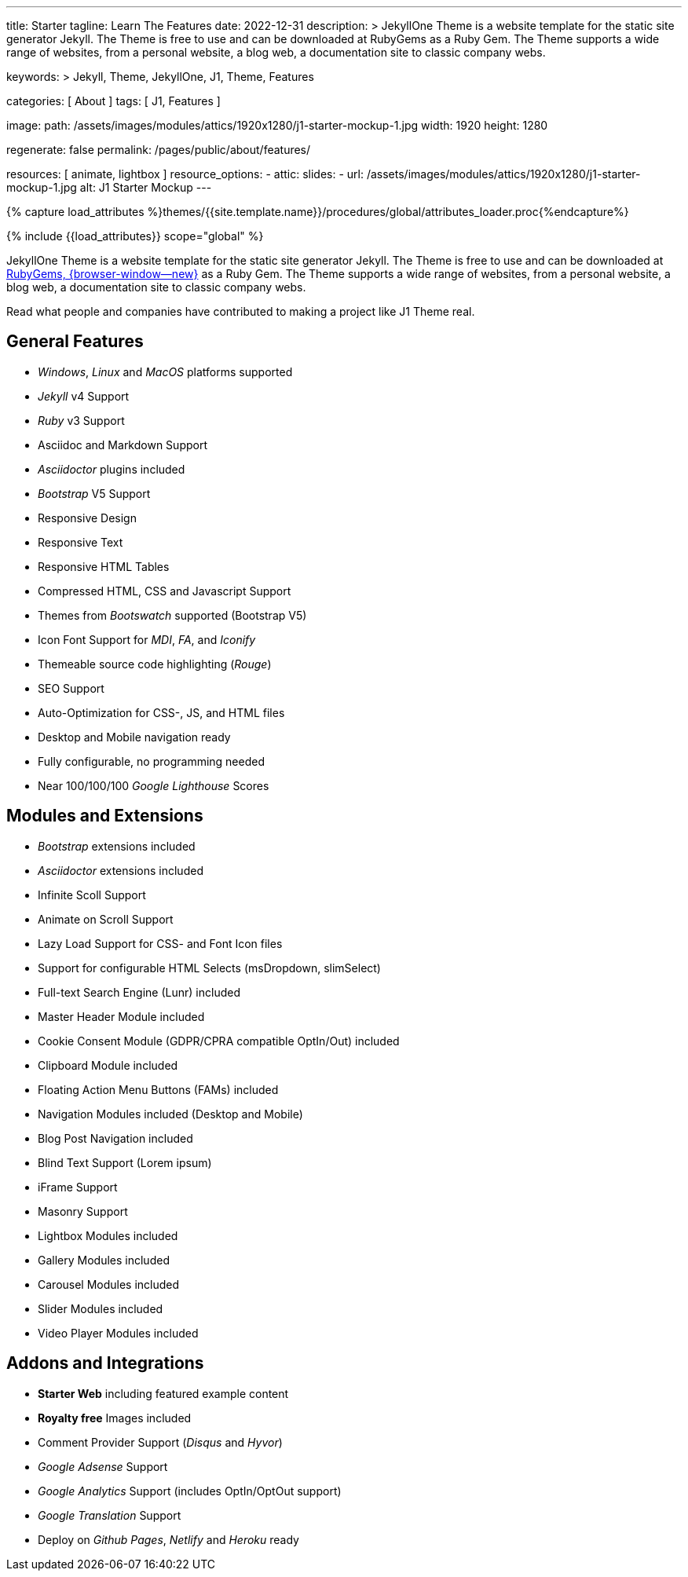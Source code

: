 ---
title:                                  Starter
tagline:                                Learn The Features
date:                                   2022-12-31
description: >
                                        JekyllOne Theme is a website template for the static
                                        site generator Jekyll. The Theme is free to use and
                                        can be downloaded at RubyGems as a Ruby Gem. The
                                        Theme supports a wide range of websites, from a personal
                                        website, a blog web, a documentation site to classic
                                        company webs.

keywords: >
                                        Jekyll, Theme, JekyllOne, J1, Theme, Features

categories:                             [ About ]
tags:                                   [ J1, Features ]

image:
  path:                                 /assets/images/modules/attics/1920x1280/j1-starter-mockup-1.jpg
  width:                                1920
  height:                               1280

regenerate:                             false
permalink:                              /pages/public/about/features/

resources:                              [ animate, lightbox ]
resource_options:
  - attic:
      slides:
        - url:                          /assets/images/modules/attics/1920x1280/j1-starter-mockup-1.jpg
          alt:                          J1 Starter Mockup
---

// Page Initializer
// =============================================================================
// Enable the Liquid Preprocessor
:page-liquid:

// Set (local) page attributes here
// -----------------------------------------------------------------------------
// :page--attr:                         <attr-value>
:badges-enabled:                        false

//  Load Liquid procedures
// -----------------------------------------------------------------------------
{% capture load_attributes %}themes/{{site.template.name}}/procedures/global/attributes_loader.proc{%endcapture%}

// Load page attributes
// -----------------------------------------------------------------------------
{% include {{load_attributes}} scope="global" %}

ifeval::[{badges-enabled} == true]
[role="mb-5"]
{badge-j1--version-latest} {badge-j1--downloads}
endif::[]


// Page content
// ~~~~~~~~~~~~~~~~~~~~~~~~~~~~~~~~~~~~~~~~~~~~~~~~~~~~~~~~~~~~~~~~~~~~~~~~~~~~~
[role="dropcap"]
JekyllOne Theme is a website template for the static site generator Jekyll.
The Theme is free to use and can be downloaded at
link:{url-j1--download}[RubyGems, {browser-window--new}] as a Ruby Gem.
The Theme supports a wide range of websites, from a personal website,
a blog web, a documentation site to classic company webs.

Read what people and companies have contributed to making a project like J1
Theme real.

// Include sub-documents (if any)
// -----------------------------------------------------------------------------
== General Features

* _Windows_, _Linux_ and _MacOS_ platforms supported
* _Jekyll_ v4 Support
* _Ruby_ v3 Support
* Asciidoc and Markdown Support
* _Asciidoctor_ plugins included
* _Bootstrap_ V5 Support
* Responsive Design
* Responsive Text
* Responsive HTML Tables
* Compressed HTML, CSS and Javascript Support
* Themes from _Bootswatch_ supported (Bootstrap V5)
* Icon Font Support for _MDI_, _FA_, and _Iconify_
* Themeable source code highlighting (_Rouge_)
* SEO Support
* Auto-Optimization for CSS-, JS, and HTML files
* Desktop and Mobile navigation ready
* Fully configurable, no programming needed
* Near 100/100/100 _Google Lighthouse_ Scores

== Modules and Extensions

* _Bootstrap_ extensions included
* _Asciidoctor_ extensions included
* Infinite Scoll Support
* Animate on Scroll Support
* Lazy Load Support for CSS- and Font Icon files
* Support for configurable HTML Selects (msDropdown, slimSelect)
* Full-text Search Engine (Lunr) included
* Master Header Module included
* Cookie Consent Module (GDPR/CPRA compatible OptIn/Out) included
* Clipboard Module included
* Floating Action Menu Buttons (FAMs) included
* Navigation Modules included (Desktop and Mobile)
* Blog Post Navigation included
* Blind Text Support (Lorem ipsum)
* iFrame Support
* Masonry Support
* Lightbox Modules included
* Gallery Modules included
* Carousel Modules included
* Slider Modules included
* Video Player Modules included

== Addons and Integrations

* *Starter Web* including featured example content
* *Royalty free* Images included
* Comment Provider Support (_Disqus_ and _Hyvor_)
* _Google Adsense_ Support
* _Google Analytics_ Support (includes OptIn/OptOut support)
* _Google Translation_ Support
* Deploy on _Github Pages_, _Netlify_ and _Heroku_ ready
